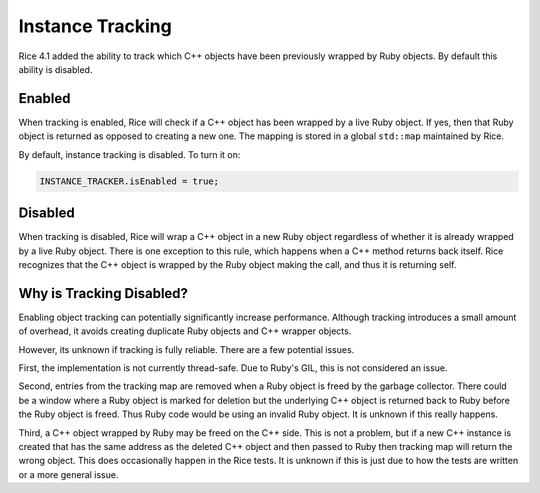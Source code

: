 .. _Instance Tracking:

Instance Tracking
=================

Rice 4.1 added the ability to track which C++ objects have been previously wrapped by Ruby objects. By default this ability is disabled.

Enabled
-------
When tracking is enabled, Rice will check if a C++ object has been wrapped by a live Ruby object. If yes, then that Ruby object is returned as opposed to creating a new one. The mapping is stored in a global ``std::map`` maintained by Rice.

By default, instance tracking is disabled. To turn it on:

.. code-block:: cpp

  INSTANCE_TRACKER.isEnabled = true;

Disabled
--------
When tracking is disabled, Rice will wrap a C++ object in a new Ruby object regardless of whether it is already wrapped by a live Ruby object. There is one exception to this rule, which happens when a C++ method returns back itself. Rice recognizes that the C++ object is wrapped by the Ruby object making the call, and thus it is returning self.

Why is Tracking Disabled?
-------------------------
Enabling object tracking can potentially significantly increase performance. Although tracking introduces a small amount of overhead, it avoids creating duplicate Ruby objects and C++ wrapper objects.

However, its unknown if tracking is fully reliable. There are a few potential issues.

First, the implementation is not currently thread-safe. Due to Ruby's GIL, this is not considered an issue.

Second, entries from the tracking map are removed when a Ruby object is freed by the garbage collector. There could be a window where a Ruby object is marked for deletion but the underlying C++ object is returned back to Ruby before the Ruby object is freed. Thus Ruby code would be using an invalid Ruby object. It is unknown if this really happens.

Third, a C++ object wrapped by Ruby may be freed on the C++ side. This is not a problem, but if a new C++ instance is created that has the same address as the deleted C++ object and then passed to Ruby then tracking map will return the wrong object. This does occasionally happen in the Rice tests. It is unknown if this is just due to how the tests are written or a more general issue.